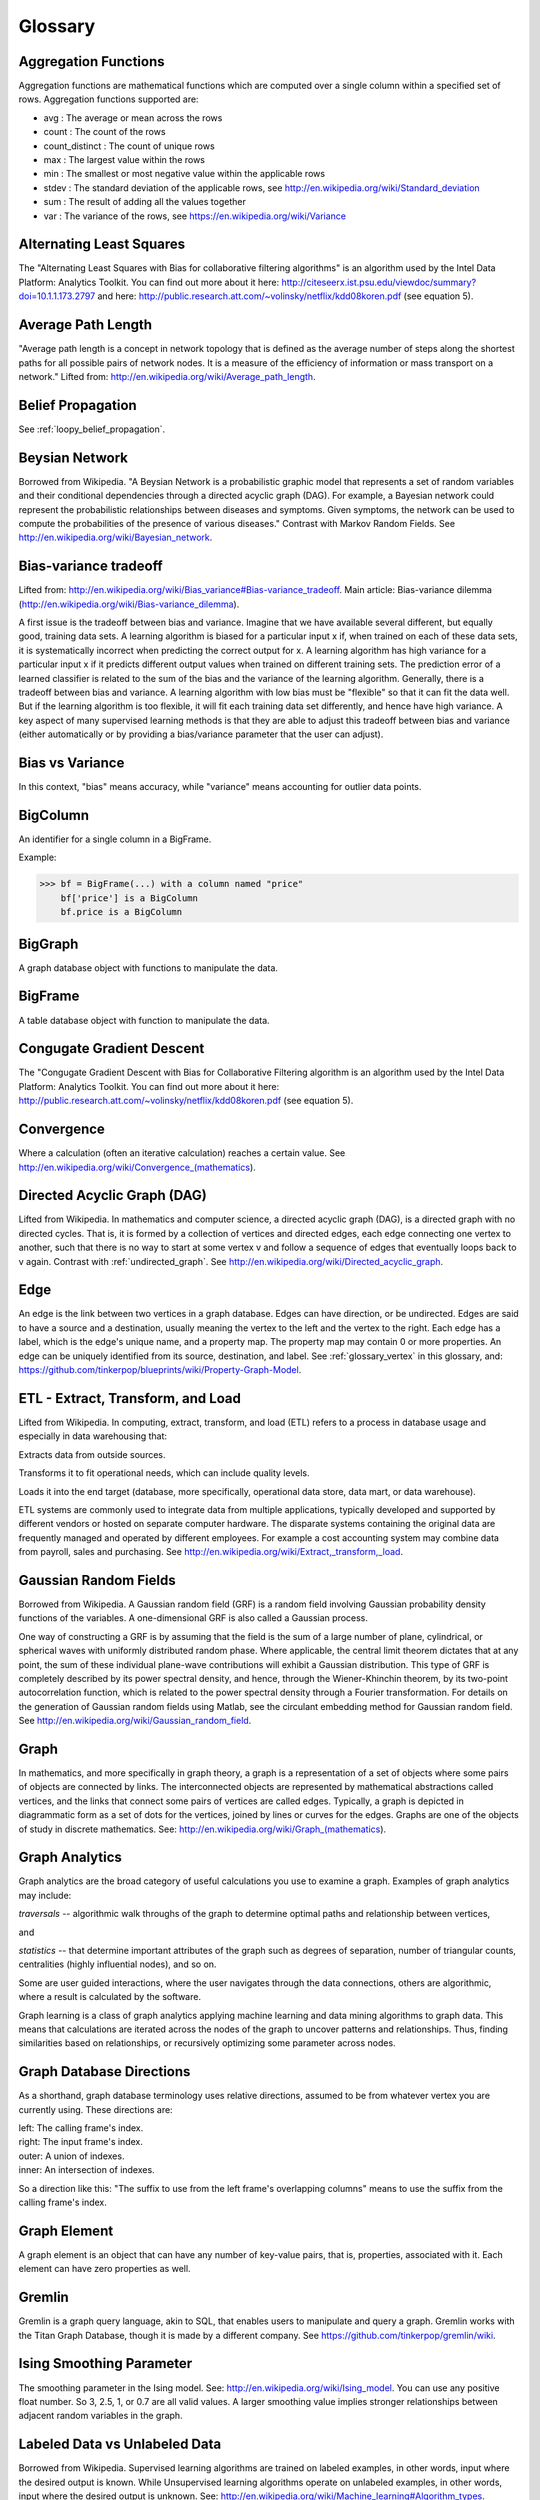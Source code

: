 Glossary
========

Aggregation Functions
---------------------

Aggregation functions are mathematical functions which are computed over a single column within a specified set of rows.
Aggregation functions supported are:

* avg : The average or mean across the rows
* count : The count of the rows
* count_distinct : The count of unique rows
* max : The largest value within the rows
* min : The smallest or most negative value within the applicable rows
* stdev : The standard deviation of the applicable rows, see http://en.wikipedia.org/wiki/Standard_deviation
* sum : The result of adding all the values together
* var : The variance of the rows, see https://en.wikipedia.org/wiki/Variance

Alternating Least Squares
-------------------------

The "Alternating Least Squares with Bias for collaborative filtering algorithms" is an algorithm used by the Intel Data Platform: Analytics Toolkit.
You can find out more about it here: http://citeseerx.ist.psu.edu/viewdoc/summary?doi=10.1.1.173.2797 and here: http://public.research.att.com/~volinsky/netflix/kdd08koren.pdf (see equation 5).

Average Path Length
-------------------

"Average path length is a concept in network topology that is defined as the average number of steps along the shortest paths for all possible pairs of network nodes.
It is a measure of the efficiency of information or mass transport on a network."
Lifted from: http://en.wikipedia.org/wiki/Average_path_length.

Belief Propagation
------------------

See :ref:`loopy_belief_propagation`.

Beysian Network
---------------

Borrowed from Wikipedia.
"A Beysian Network is a probabilistic graphic model that represents a set of random variables and their conditional dependencies through a directed acyclic graph (DAG).
For example, a Bayesian network could represent the probabilistic relationships between diseases and symptoms.
Given symptoms, the network can be used to compute the probabilities of the presence of various diseases."
Contrast with Markov Random Fields.
See http://en.wikipedia.org/wiki/Bayesian_network.

Bias-variance tradeoff
----------------------

Lifted from: http://en.wikipedia.org/wiki/Bias_variance#Bias-variance_tradeoff.
Main article: Bias-variance dilemma (http://en.wikipedia.org/wiki/Bias-variance_dilemma).

A first issue is the tradeoff between bias and variance.
Imagine that we have available several different, but equally good, training data sets.
A learning algorithm is biased for a particular input x if, when trained on each of these data sets, it is systematically incorrect when predicting the correct output for x.
A learning algorithm has high variance for a particular input x if it predicts different output values when trained on different training sets.
The prediction error of a learned classifier is related to the sum of the bias and the variance of the learning algorithm.
Generally, there is a tradeoff between bias and variance.
A learning algorithm with low bias must be "flexible" so that it can fit the data well.
But if the learning algorithm is too flexible, it will fit each training data set differently, and hence have high variance.
A key aspect of many supervised learning methods is that they are able to adjust this tradeoff between bias and variance (either automatically or by providing a bias/variance parameter that the user can adjust).

Bias vs Variance
----------------

In this context, "bias" means accuracy, while "variance" means accounting for outlier data points.

BigColumn
---------

An identifier for a single column in a BigFrame.

Example:

>>> bf = BigFrame(...) with a column named "price"
    bf['price'] is a BigColumn
    bf.price is a BigColumn

BigGraph
--------

A graph database object with functions to manipulate the data.

BigFrame
---------

A table database object with function to manipulate the data.

Congugate Gradient Descent
--------------------------

The "Congugate Gradient Descent with Bias for Collaborative Filtering algorithm is an algorithm used by the Intel Data Platform: Analytics Toolkit.
You can find out more about it here: http://public.research.att.com/~volinsky/netflix/kdd08koren.pdf (see equation 5).

Convergence
-----------

Where a calculation (often an iterative calculation) reaches a certain value.
See http://en.wikipedia.org/wiki/Convergence_(mathematics).

.. _directed_graph:

Directed Acyclic Graph (DAG)
----------------------------

Lifted from Wikipedia.
In mathematics and computer science, a directed acyclic graph (DAG), is a directed graph with no directed cycles.
That is, it is formed by a collection of vertices and directed edges, each edge connecting one vertex to another, such that there is no way to start at some vertex v and follow a sequence of edges that eventually loops back to v again.
Contrast with :ref:`undirected_graph`.
See http://en.wikipedia.org/wiki/Directed_acyclic_graph.

.. _glossary_edge:

Edge
----

An edge is the link between two vertices in a graph database.
Edges can have direction, or be undirected.
Edges are said to have a source and a destination, usually meaning the vertex to the left and the vertex to the right.
Each edge has a label, which is the edge's unique name, and a property map.
The property map may contain 0 or more properties.
An edge can be uniquely identified from its source, destination, and label.
See :ref:`glossary_vertex` in this glossary, and: https://github.com/tinkerpop/blueprints/wiki/Property-Graph-Model.

ETL - Extract, Transform, and Load
----------------------------------

Lifted from Wikipedia.
In computing, extract, transform, and load (ETL) refers to a process in database usage and especially in data warehousing that:

Extracts data from outside sources.

Transforms it to fit operational needs, which can include quality levels.

Loads it into the end target (database, more specifically, operational data store, data mart, or data warehouse).

ETL systems are commonly used to integrate data from multiple applications, typically developed and supported by different vendors or hosted on separate computer hardware.
The disparate systems containing the original data are frequently managed and operated by different employees.
For example a cost accounting system may combine data from payroll, sales and purchasing.
See http://en.wikipedia.org/wiki/Extract,_transform,_load.

Gaussian Random Fields
----------------------

Borrowed from Wikipedia.
A Gaussian random field (GRF) is a random field involving Gaussian probability density functions of the variables.
A one-dimensional GRF is also called a Gaussian process.

One way of constructing a GRF is by assuming that the field is the sum of a large number of plane, cylindrical, or spherical waves with uniformly distributed random phase.
Where applicable, the central limit theorem dictates that at any point, the sum of these individual plane-wave contributions will exhibit a Gaussian distribution.
This type of GRF is completely described by its power spectral density, and hence, through the Wiener-Khinchin theorem, by its two-point autocorrelation function, which is related to the power spectral density through a Fourier transformation.
For details on the generation of Gaussian random fields using Matlab, see the circulant embedding method for Gaussian random field.
See http://en.wikipedia.org/wiki/Gaussian_random_field.

Graph
-----

In mathematics, and more specifically in graph theory, a graph is a representation of a set of objects where some pairs of objects are connected by links.
The interconnected objects are represented by mathematical abstractions called vertices, and the links that connect some pairs of vertices are called edges.
Typically, a graph is depicted in diagrammatic form as a set of dots for the vertices, joined by lines or curves for the edges.
Graphs are one of the objects of study in discrete mathematics.
See: http://en.wikipedia.org/wiki/Graph_(mathematics).

Graph Analytics
---------------

Graph analytics are the broad category of useful calculations you use to examine a graph.
Examples of graph analytics may include:

*traversals* -- algorithmic walk throughs of the graph to determine optimal paths and relationship between vertices,

and

*statistics* -- that determine important attributes of the graph such as degrees of separation, number of triangular counts, centralities (highly influential nodes), and so on.

Some are user guided interactions, where the user navigates through the data connections, others are algorithmic, where a result is calculated by the software.

Graph learning is a class of graph analytics applying machine learning and data mining algorithms to graph data.
This means that calculations are iterated across the nodes of the graph to uncover patterns and relationships.
Thus, finding similarities based on relationships, or recursively optimizing some parameter across nodes.

Graph Database Directions
-------------------------

As a shorthand, graph database terminology uses relative directions, assumed to be from whatever vertex you are currently using. These directions are:

| left: The calling frame's index.
| right: The input frame's index.
| outer: A union of indexes.
| inner: An intersection of indexes.

So a direction like this: "The suffix to use from the left frame's overlapping columns" means to use the suffix from the calling frame's index.

Graph Element
-------------

A graph element is an object that can have any number of key-value pairs, that is, properties, associated with it.
Each element can have zero properties as well.

Gremlin
-------

Gremlin is a graph query language, akin to SQL, that enables users to manipulate and query a graph.
Gremlin works with the Titan Graph Database, though it is made by a different company.
See https://github.com/tinkerpop/gremlin/wiki.

.. _glossary_Ising_Smoothing_Parameter:
   
Ising Smoothing Parameter
-------------------------

The smoothing parameter in the Ising model.
See: http://en.wikipedia.org/wiki/Ising_model.
You can use any positive float number.
So 3, 2.5, 1, or 0.7 are all valid values.
A larger smoothing value implies stronger relationships between adjacent random variables in the graph.

Labeled Data vs Unlabeled Data
------------------------------

Borrowed from Wikipedia.
Supervised learning algorithms are trained on labeled examples, in other words, input where the desired output is known.
While Unsupervised learning algorithms operate on unlabeled examples, in other words, input where the desired output is unknown.
See: http://en.wikipedia.org/wiki/Machine_learning#Algorithm_types.

Many machine-learning researchers have found that unlabeled data, when used in conjunction with a small amount of labeled data, can produce considerable improvement in learning accuracy.
See http://en.wikipedia.org/wiki/Semi-supervised_learning.

.. _glossary_lambda:

Lambda
------

This is the tradeoff parameter, used in Label Propagation on Gaussian Random Fields.
The regularization parameter is a control on fitting parameters.
It is used in machine learning algorithms to prevent overfitting.
As the magnitude of the fitting parameter increases, there will be an increasing penalty on the cost function.
This penalty is dependent on the squares of the parameters as well as the magnitude of lambda.
Adapted from: http://openclassroom.stanford.edu/MainFolder/DocumentPage.php?course=MachineLearning&doc=exercises/ex5/ex5.html.

.. _glossary_lambda_functions:

Lambda Functions
----------------

These are referred to in the API documentation.
These are functions passed to other functions.
An example of this would be adding a column to a BigFrame and telling the function responsible for the column addition what it should put into the new column based on data in other columns.
A function must return the same type of data that the column definition supplies.
For example, if a column is defined as a float within an array, the function must return the data as a float in an array.

Latent Dirichlet Allocation
---------------------------

Borrowed from Wikipedia.
In natural language processing, latent Dirichlet allocation (LDA) is a generative model that allows sets of observations to be explained by unobserved groups that explain why some parts of the data are similar.
For example, if observations are words collected into documents, it posits that each document is a mixture of a small number of topics and that each word's creation is attributable to one of the document's topics.
LDA is an example of a topic model and was first presented as a graphical model for topic discovery by David Blei, Andrew Ng, and Michael Jordan in 2003.
See http://en.wikipedia.org/wiki/Latent_Dirichlet_allocation.

.. _loopy_belief_propagation:

Loopy Belief Propagation
------------------------

Belief Propagation is an algorithm that makes inferences on graph models, like a Bayesian network or Markov Random Fields.
It is called Loopy when the algorithm runs iteratively until convergence.
See http://en.wikipedia.org/wiki/Loopy_belief_propagation.

Machine Learning
----------------

Machine learning is a branch of artificial intelligence.
It is about constructing and studying software that can "learn" from data.
The more iterations the software computes, the better it gets at making that calculation.

MapReduce
---------

MapReduce is a programming model for processing large data sets with a parallel, distributed algorithm on a cluster.

A MapReduce program is composed of a map() procedure that performs filtering and sorting (such as sorting students by first name into queues, one queue for each name) and a reduce() procedure that performs a summary operation (such as counting the number of students in each queue, yielding name frequencies).
The "MapReduce System" (also called "infrastructure" or "framework") orchestrates by marshaling the distributed servers, running the various tasks in parallel, managing all communications and data transfers between the various parts of the system, and providing for redundancy and fault tolerance.
See http://en.wikipedia.org/wiki/Map_reduce.

Markov Random Fields (MRF)
--------------------------

Markov Random fields, or Markov Network, are an undirected graph model that may be cyclic.
This contrasts with Beysian Networks, which are directed and acyclic.
See http://en.wikipedia.org/wiki/Markov_random_field. 

Page Rank
---------

The PageRank algorithm, used to rank web pages in a web search.
See: http://en.wikipedia.org/wiki/PageRank.

Property Map
------------

A property map is a key-value map.
Both edges and vertices have property maps.
See: https://github.com/tinkerpop/blueprints/wiki/Property-Graph-Model.

RDF (Resource Description Framework)
------------------------------------

The Resource Description Framework (RDF) is a family of World Wide Web Consortium (W3C) specifications originally designed as a metadata data model.
It has come to be used as a general method for conceptual description or modeling of information that is implemented in web resources, using a variety of syntax notations and data serialization formats.
See: http://en.wikipedia.org/wiki/Resource_Description_Framework.

.. _semi-supervised_learning:

Semi-Supervised Learning
------------------------

In Semi-Supervised learning algorithms, most the input data are not labeled and a small amount are labeled.
The expectation is that the software "learns" to calculate faster than in either supervised or unsupervised algorithms.
See :ref:`supervised_learning`, and :ref:`unsupervised_learning`.

Simple Random Sampling (SRS)
----------------------------

In statistics, a simple random sample is a subset of individuals (a sample) chosen from a larger set (a population).
Each individual is chosen randomly and entirely by chance, such that each individual has the same probability of being chosen at any stage during the sampling process, and each subset of *k* individuals has the same probability of being chosen for the sample as any other subset of *k* individuals.[#f1]_
This process and technique is known as simple random sampling.
A simple random sample is an unbiased surveying technique.
See https://en.wikipedia.org/wiki/Simple_random_sampling.

Smoothing
---------

Smoothing means to reduce the "noise" in a data set.
"In smoothing, the data points of a signal are modified so individual points (presumably because of noise) are reduced, and points that are lower than the adjacent points are increased leading to a smoother signal."
See http://en.wikipedia.org/wiki/Smoothing and http://en.wikipedia.org/wiki/Relaxation_(iterative_method). 

Stratified Sampling
-------------------

In statistics, stratified sampling is a method of sampling from a population.
In statistical surveys, when subpopulations within an overall population vary, it is advantageous to sample each subpopulation (stratum) independently.
Stratification is the process of dividing members of the population into homogeneous subgroups before sampling.
The strata should be mutually exclusive: every element in the population must be assigned to only one stratum.
The strata should also be collectively exhaustive: no population element can be excluded.
Then simple random sampling or systematic sampling is applied within each stratum.
This often improves the representativeness of the sample by reducing sampling error.
It can produce a weighted mean that has less variability than the arithmetic mean of a simple random sample of the population.
See https://en.wikipedia.org/wiki/Stratified_sampling.

.. _supervised_learning:

Supervised Learning
-------------------

Supervised learning refers to algorithms where the input data are all labeled, and the outcome of the calculation is known.
These algorithms train the software to make a certain calculation.
See :ref:`unsupervised_learning`, and :ref:`semi-supervised_learning`.

.. _undirected_graph:

Undirected Graph
----------------

An undirected graph is one in which the edges have no orientation (direction).
The edge (a, b) is identical to the edge (b, a), in other words, they are not ordered pairs, but sets {u, v} (or 2-multisets) of vertices.
The maximum number of edges in an undirected graph without a self-loop is n(n - 1)/2.
Contrast with :ref:`directed_graph`.
See also: http://en.wikipedia.org/wiki/Undirected_graph#Undirected_graph. 

.. _unsupervised_learning:

Unsupervised Learning
---------------------

Unsupervised learning refers to algorithms where the input data are not labeled, and the outcome of the calculation is unknown.
In this case, the software needs to "learn" how to make the calculation.
See :ref:`supervised_learning`, and :ref:`semi-supervised_learning`.

.. _glossary_vertex:

Vertex (Vertices)
-----------------

A vertex is a data point in a graph database.
Each vertex has an ID and a property map.
In Giraph, a long integer is used as ID for each vertex.
The property map may contain 0 or more properties.
Each vertex is connected to others by edges.
See :ref:`glossary_edge` in this glossary, and: https://github.com/tinkerpop/blueprints/wiki/Property-Graph-Model.

.. rubric:: Footnotes

[#f1] Yates, Daniel S.; David S. Moore, Daren S. Starnes (2008). The Practice of Statistics, 3rd Ed. Freeman. ISBN 978-0-7167-7309-2.
